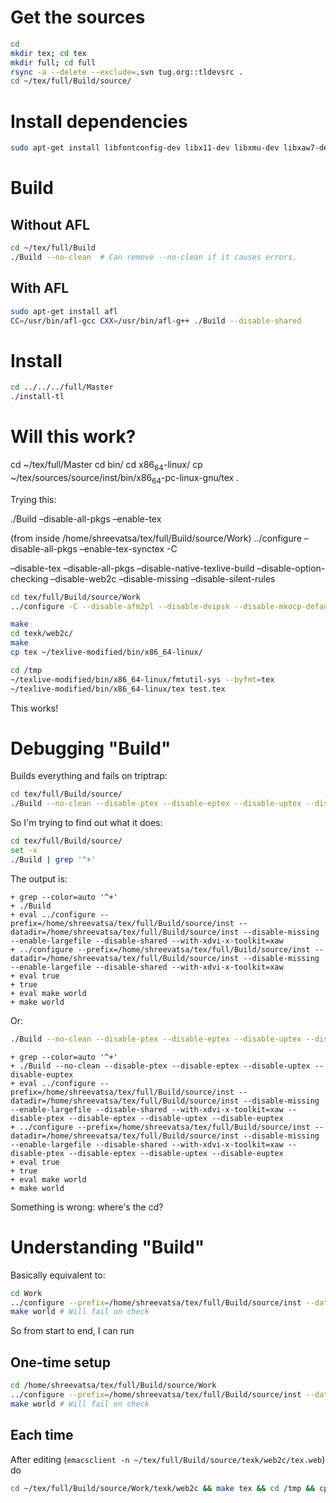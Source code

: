 * Get the sources
#+BEGIN_SRC sh
  cd
  mkdir tex; cd tex
  mkdir full; cd full
  rsync -a --delete --exclude=.svn tug.org::tldevsrc .
  cd ~/tex/full/Build/source/
#+END_SRC

* Install dependencies
#+BEGIN_SRC sh
sudo apt-get install libfontconfig-dev libx11-dev libxmu-dev libxaw7-dev texi2html texinfo bison
#+END_SRC

* Build
** Without AFL
#+BEGIN_SRC sh
cd ~/tex/full/Build
./Build --no-clean  # Can remove --no-clean if it causes errors.
#+END_SRC

** With AFL
#+BEGIN_SRC sh
sudo apt-get install afl
CC=/usr/bin/afl-gcc CXX=/usr/bin/afl-g++ ./Build --disable-shared
#+END_SRC

* Install
#+BEGIN_SRC sh
cd ../../../full/Master
./install-tl
#+END_SRC

* Will this work?
cd ~/tex/full/Master
cd bin/
cd x86_64-linux/
cp ~/tex/sources/source/inst/bin/x86_64-pc-linux-gnu/tex .

Trying this:

./Build --disable-all-pkgs --enable-tex

(from inside /home/shreevatsa/tex/full/Build/source/Work)
../configure --disable-all-pkgs --enable-tex-synctex -C

--disable-tex
--disable-all-pkgs
--disable-native-texlive-build
--disable-option-checking
--disable-web2c
--disable-missing
--disable-silent-rules

#+BEGIN_SRC sh
cd tex/full/Build/source/Work
../configure -C --disable-afm2pl --disable-dvipsk --disable-mkocp-default --disable-synctex --disable-aleph --disable-dvisvgm --disable-mkofm-default --disable-t1dotlessj --disable-eptex --disable-mktexfmt-default --disable-t1lint --disable-auto-cfftot1 --disable-eptex-synctex --disable-t1rawafm --disable-autosp --disable-etex-synctex --disable-mktexpk-default --disable-t1reencode --disable-auto-t1dotlessj --disable-euptex --disable-mktexmf-default --disable-mktextfm-default --disable-t1testpage --disable-auto-ttftotype42 --disable-euptex-synctex --disable-mmafm --disable-t1utils --disable-auto-updmap --disable-mmpfb --disable-bibtex8 --disable-gregorio --disable-mp --disable-tex4htk --disable-bibtexu --disable-gsftopk --disable-m-tx --disable-texdoctk --disable-bibtex-x --disable-ipc --disable-musixtnt --disable-texlive --disable-cfftot1 --disable-lacheck --disable-tpic2pdftex --disable-chktex --disable-largefile --disable-ttf2pk2 --disable-cjkutils --disable-lcdf-typetools --disable-otfinfo --disable-ttfdump --disable-debug --disable-libtool-lock --disable-otftotfm --disable-ttftotype42 --disable-dependency-tracking --disable-linked-scripts --disable-pdftex --disable-upmendex --disable-detex --disable-luajittex --disable-pdftex-synctex --disable-upmp --disable-devnag --disable-luatex --disable-pmp --disable-uptex --disable-dtl --disable-makeindexk --disable-pmx --disable-uptex-synctex --disable-dump-share --disable-makejvf --disable-ps2eps --disable-vlna --disable-dvi2tty --disable-mendexk --disable-ps2pk --disable-dvidvi --disable-mf --disable-psutils --disable-web-progs --disable-dviljk --disable-mflua --disable-ptex --disable-xdvik --disable-dvipdfm-x --disable-mfluajit --disable-ptex-synctex --disable-xetex --disable-dvipng --disable-mf-nowin --disable-seetexk --disable-xetex-synctex --disable-dvipos  --disable-xpdfopen

make
cd texk/web2c/
make
cp tex ~/texlive-modified/bin/x86_64-linux/

cd /tmp
~/texlive-modified/bin/x86_64-linux/fmtutil-sys --byfmt=tex
~/texlive-modified/bin/x86_64-linux/tex test.tex
#+END_SRC

This works!
* Debugging "Build"

Builds everything and fails on triptrap:
#+BEGIN_SRC sh
cd tex/full/Build/source/
./Build --no-clean --disable-ptex --disable-eptex --disable-uptex --disable-euptex
#+END_SRC

So I'm trying to find out what it does:

#+BEGIN_SRC sh
cd tex/full/Build/source/
set -x
./Build | grep '^+'
#+END_SRC

The output is:
#+BEGIN_EXAMPLE
+ grep --color=auto '^+'
+ ./Build
+ eval ../configure --prefix=/home/shreevatsa/tex/full/Build/source/inst --datadir=/home/shreevatsa/tex/full/Build/source/inst --disable-missing --enable-largefile --disable-shared --with-xdvi-x-toolkit=xaw
+ ../configure --prefix=/home/shreevatsa/tex/full/Build/source/inst --datadir=/home/shreevatsa/tex/full/Build/source/inst --disable-missing --enable-largefile --disable-shared --with-xdvi-x-toolkit=xaw
+ eval true
+ true
+ eval make world
+ make world
#+END_EXAMPLE

Or:

#+BEGIN_SRC sh
./Build --no-clean --disable-ptex --disable-eptex --disable-uptex --disable-euptex | grep '^+'
#+END_SRC
#+BEGIN_EXAMPLE
+ grep --color=auto '^+'
+ ./Build --no-clean --disable-ptex --disable-eptex --disable-uptex --disable-euptex
+ eval ../configure --prefix=/home/shreevatsa/tex/full/Build/source/inst --datadir=/home/shreevatsa/tex/full/Build/source/inst --disable-missing --enable-largefile --disable-shared --with-xdvi-x-toolkit=xaw --disable-ptex --disable-eptex --disable-uptex --disable-euptex
+ ../configure --prefix=/home/shreevatsa/tex/full/Build/source/inst --datadir=/home/shreevatsa/tex/full/Build/source/inst --disable-missing --enable-largefile --disable-shared --with-xdvi-x-toolkit=xaw --disable-ptex --disable-eptex --disable-uptex --disable-euptex
+ eval true
+ true
+ eval make world
+ make world
#+END_EXAMPLE

Something is wrong: where's the cd?

* Understanding "Build"

Basically equivalent to:

#+BEGIN_SRC sh
cd Work
../configure --prefix=/home/shreevatsa/tex/full/Build/source/inst --datadir=/home/shreevatsa/tex/full/Build/source/inst --disable-missing --enable-largefile --disable-shared --with-xdvi-x-toolkit=xaw --disable-ptex --disable-eptex --disable-uptex --disable-euptex
make world # Will fail on check
#+END_SRC

So from start to end, I can run

** One-time setup
#+BEGIN_SRC sh
cd /home/shreevatsa/tex/full/Build/source/Work
../configure --prefix=/home/shreevatsa/tex/full/Build/source/inst --datadir=/home/shreevatsa/tex/full/Build/source/inst --disable-missing --enable-largefile --disable-shared --with-xdvi-x-toolkit=xaw --disable-ptex --disable-eptex --disable-uptex --disable-euptex
make world # Will fail on check
#+END_SRC

** Each time

After editing (~emacsclient -n ~/tex/full/Build/source/texk/web2c/tex.web~) do
#+BEGIN_SRC sh
cd ~/tex/full/Build/source/Work/texk/web2c && make tex && cd /tmp && cp ~/tex/full/Build/source/Work/texk/web2c/tex ~/texlive-modified/bin/x86_64-linux/ && ~/texlive-modified/bin/x86_64-linux/fmtutil-sys --byfmt=tex && ~/texlive-modified/bin/x86_64-linux/tex ~/test.tex
#+END_SRC
